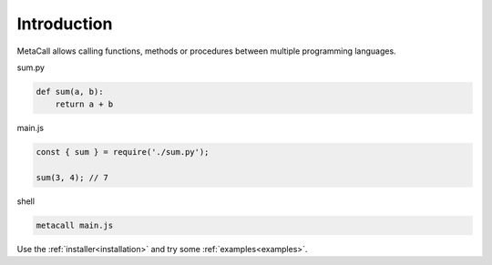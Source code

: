 Introduction
===============

MetaCall allows calling functions, methods or procedures between multiple programming languages.

.. image:: images/overview.png
    :align: center

sum.py

.. code-block:: python

     def sum(a, b):
         return a + b

main.js

.. code-block:: javascript

    const { sum } = require('./sum.py');

    sum(3, 4); // 7

.. _different_port:

shell

.. code-block:: bash

    metacall main.js

Use the :ref:`installer<installation>` and try some :ref:`examples<examples>`.
